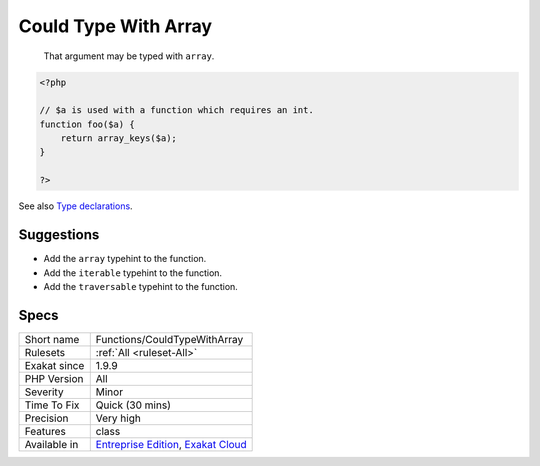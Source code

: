 .. _functions-couldtypewitharray:

.. _could-type-with-array:

Could Type With Array
+++++++++++++++++++++

  That argument may be typed with ``array``. 


.. code-block:: php
   
   <?php
   
   // $a is used with a function which requires an int. 
   function foo($a) {
       return array_keys($a);
   }
   
   ?>

See also `Type declarations <https://www.php.net/manual/en/functions.arguments.php#functions.arguments.type-declaration>`_.


Suggestions
___________

* Add the ``array`` typehint to the function.
* Add the ``iterable`` typehint to the function.
* Add the ``traversable`` typehint to the function.




Specs
_____

+--------------+-------------------------------------------------------------------------------------------------------------------------+
| Short name   | Functions/CouldTypeWithArray                                                                                            |
+--------------+-------------------------------------------------------------------------------------------------------------------------+
| Rulesets     | :ref:`All <ruleset-All>`                                                                                                |
+--------------+-------------------------------------------------------------------------------------------------------------------------+
| Exakat since | 1.9.9                                                                                                                   |
+--------------+-------------------------------------------------------------------------------------------------------------------------+
| PHP Version  | All                                                                                                                     |
+--------------+-------------------------------------------------------------------------------------------------------------------------+
| Severity     | Minor                                                                                                                   |
+--------------+-------------------------------------------------------------------------------------------------------------------------+
| Time To Fix  | Quick (30 mins)                                                                                                         |
+--------------+-------------------------------------------------------------------------------------------------------------------------+
| Precision    | Very high                                                                                                               |
+--------------+-------------------------------------------------------------------------------------------------------------------------+
| Features     | class                                                                                                                   |
+--------------+-------------------------------------------------------------------------------------------------------------------------+
| Available in | `Entreprise Edition <https://www.exakat.io/entreprise-edition>`_, `Exakat Cloud <https://www.exakat.io/exakat-cloud/>`_ |
+--------------+-------------------------------------------------------------------------------------------------------------------------+


